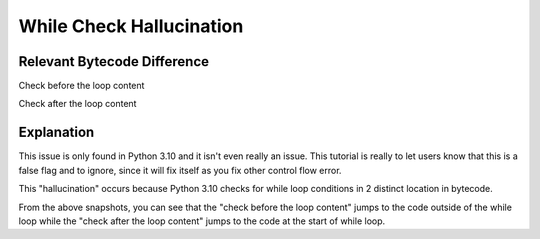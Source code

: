 While Check Hallucination
=========================

Relevant Bytecode Difference
----------------------------

Check before the loop content

.. image:: images/hallucination/hallucination1.PNG

Check after the loop content

.. image:: images/hallucination/hallucination2.PNG

Explanation
-----------

This issue is only found in Python 3.10 and it isn't even really an issue. This tutorial is really to let users know that this is a false flag and to ignore, since it will fix itself as you fix other control flow error.

This "hallucination" occurs because Python 3.10 checks for while loop conditions in 2 distinct location in bytecode.

From the above snapshots, you can see that the "check before the loop content" jumps to the code outside of the while loop while the "check after the loop content" jumps to the code at the start of while loop.